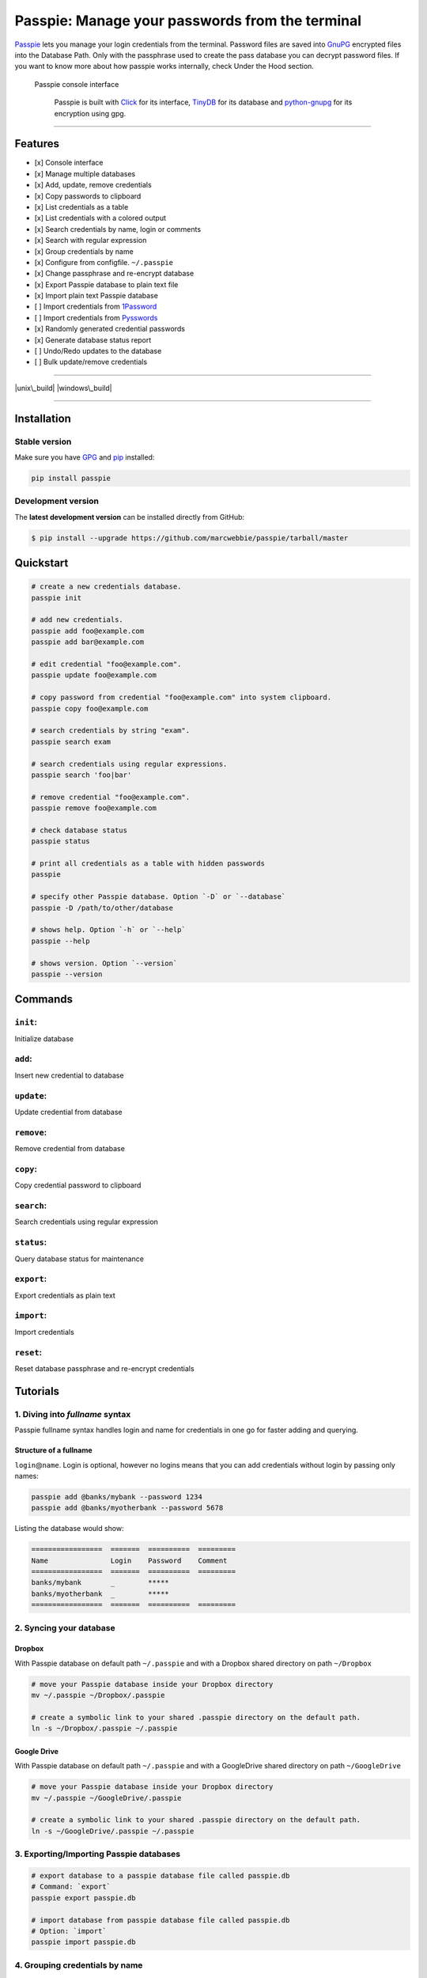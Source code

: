 Passpie: Manage your passwords from the terminal
================================================

`Passpie <https://marcwebbie.github.io/passpie>`__ lets you manage your
login credentials from the terminal. Password files are saved into
`GnuPG <http://en.wikipedia.org/wiki/GNU_Privacy_Guard>`__ encrypted
files into the Database Path. Only with the passphrase used to create
the pass database you can decrypt password files. If you want to know
more about how passpie works internally, check Under the Hood section.

.. figure:: https://github.com/marcwebbie/passpie/raw/master/images/passpie.png
   :alt: Passpie console interface

   Passpie console interface

    Passpie is built with `Click <http://click.pocoo.org>`__ for its
    interface, `TinyDB <https://github.com/msiemens/tinydb>`__ for its
    database and
    `python-gnupg <https://github.com/isislovecruft/python-gnupg>`__ for
    its encryption using gpg.

--------------

Features
--------

-  [x] Console interface
-  [x] Manage multiple databases
-  [x] Add, update, remove credentials
-  [x] Copy passwords to clipboard
-  [x] List credentials as a table
-  [x] List credentials with a colored output
-  [x] Search credentials by name, login or comments
-  [x] Search with regular expression
-  [x] Group credentials by name
-  [x] Configure from configfile. ``~/.passpie``
-  [x] Change passphrase and re-encrypt database
-  [x] Export Passpie database to plain text file
-  [x] Import plain text Passpie database
-  [ ] Import credentials from
   `1Password <https://agilebits.com/onepassword>`__
-  [ ] Import credentials from
   `Pysswords <https://github.com/marcwebbie/pysswords>`__
-  [x] Randomly generated credential passwords
-  [x] Generate database status report
-  [ ] Undo/Redo updates to the database
-  [ ] Bulk update/remove credentials

--------------

|pypi| |unix\_build| |windows\_build| |coverage| |Bitdeli Badge|

--------------

Installation
------------

Stable version
~~~~~~~~~~~~~~

Make sure you have `GPG <https://www.gnupg.org/>`__ and
`pip <http://pip.readthedocs.org/en/latest/installing.html>`__
installed:

.. code:: bash

    pip install passpie

Development version
~~~~~~~~~~~~~~~~~~~

The **latest development version** can be installed directly from
GitHub:

.. code:: bash

    $ pip install --upgrade https://github.com/marcwebbie/passpie/tarball/master

Quickstart
----------

.. code:: bash

    # create a new credentials database.
    passpie init

    # add new credentials.
    passpie add foo@example.com
    passpie add bar@example.com

    # edit credential "foo@example.com".
    passpie update foo@example.com

    # copy password from credential "foo@example.com" into system clipboard.
    passpie copy foo@example.com

    # search credentials by string "exam".
    passpie search exam

    # search credentials using regular expressions.
    passpie search 'foo|bar'

    # remove credential "foo@example.com".
    passpie remove foo@example.com

    # check database status
    passpie status

    # print all credentials as a table with hidden passwords
    passpie

    # specify other Passpie database. Option `-D` or `--database`
    passpie -D /path/to/other/database

    # shows help. Option `-h` or `--help`
    passpie --help

    # shows version. Option `--version`
    passpie --version

Commands
--------

``init``:
~~~~~~~~~

Initialize database

``add``:
~~~~~~~~

Insert new credential to database

``update``:
~~~~~~~~~~~

Update credential from database

``remove``:
~~~~~~~~~~~

Remove credential from database

``copy``:
~~~~~~~~~

Copy credential password to clipboard

``search``:
~~~~~~~~~~~

Search credentials using regular expression

``status``:
~~~~~~~~~~~

Query database status for maintenance

``export``:
~~~~~~~~~~~

Export credentials as plain text

``import``:
~~~~~~~~~~~

Import credentials

``reset``:
~~~~~~~~~~

Reset database passphrase and re-encrypt credentials

Tutorials
---------

1. Diving into *fullname* syntax
~~~~~~~~~~~~~~~~~~~~~~~~~~~~~~~~

Passpie fullname syntax handles login and name for credentials in one go
for faster adding and querying.

Structure of a fullname
^^^^^^^^^^^^^^^^^^^^^^^

``login``\ @\ ``name``. Login is optional, however no logins means that
you can add credentials without login by passing only names:

.. code:: bash

    passpie add @banks/mybank --password 1234
    passpie add @banks/myotherbank --password 5678

Listing the database would show:

.. code:: bash

    =================  =======  ==========  =========
    Name               Login    Password    Comment
    =================  =======  ==========  =========
    banks/mybank       _        *****
    banks/myotherbank  _        *****
    =================  =======  ==========  =========

2. Syncing your database
~~~~~~~~~~~~~~~~~~~~~~~~

Dropbox
^^^^^^^

With Passpie database on default path ``~/.passpie`` and with a Dropbox
shared directory on path ``~/Dropbox``

.. code:: bash

    # move your Passpie database inside your Dropbox directory
    mv ~/.passpie ~/Dropbox/.passpie

    # create a symbolic link to your shared .passpie directory on the default path.
    ln -s ~/Dropbox/.passpie ~/.passpie

Google Drive
^^^^^^^^^^^^

With Passpie database on default path ``~/.passpie`` and with a
GoogleDrive shared directory on path ``~/GoogleDrive``

.. code:: bash

    # move your Passpie database inside your Dropbox directory
    mv ~/.passpie ~/GoogleDrive/.passpie

    # create a symbolic link to your shared .passpie directory on the default path.
    ln -s ~/GoogleDrive/.passpie ~/.passpie

3. Exporting/Importing Passpie databases
~~~~~~~~~~~~~~~~~~~~~~~~~~~~~~~~~~~~~~~~

.. code:: bash

    # export database to a passpie database file called passpie.db
    # Command: `export`
    passpie export passpie.db

    # import database from passpie database file called passpie.db
    # Option: `import`
    passpie import passpie.db

4. Grouping credentials by name
~~~~~~~~~~~~~~~~~~~~~~~~~~~~~~~

Passpie credentials handles multiple logins for each name which groups
credentials by name:

.. code:: bash

    # create john credential
    passpie add jonh@example.com --comment "Jonh main mail"
    #Password: **********

    # create doe credential
    passpie add doe@example.com --comment "No comment"
    #Password: **********

    # listing credentials
    passpie
    ===========  =======  ==========  ===============
    name         login    password    comment
    ===========  =======  ==========  ===============
    example.com  doe      *****       No comment
    example.com  jonh     *****       Jonh main email
    ===========  =======  ==========  ===============

5. Using multiple databases
~~~~~~~~~~~~~~~~~~~~~~~~~~~

Sometimes it is useful to have multiple databases with different
passphrases for higher security. This can be done using ``-D`` Passpie
option.

Creating databases on a given directory (ex: ``~/databases``)
^^^^^^^^^^^^^^^^^^^^^^^^^^^^^^^^^^^^^^^^^^^^^^^^^^^^^^^^^^^^^

.. code:: bash

    # create personal Passpie database
    passpie -D ~/databases/personal_passwords init

    # create work Passpie database
    passpie -D ~/databases/work_passwords init

    # create junk Passpie database
    passpie -D ~/databases/junk_passwords init

Adding passwords to specific database
^^^^^^^^^^^^^^^^^^^^^^^^^^^^^^^^^^^^^

.. code:: bash

    # add password to personal Passpie database
    passpie -D ~/databases/personal_passwords add my@example

    # add password to junk Passpie database
    passpie -D ~/databases/junk_passwords add other@example

Listing passwords from specific database
^^^^^^^^^^^^^^^^^^^^^^^^^^^^^^^^^^^^^^^^

.. code:: bash

    # listing specific databases
    passpie -D ~/databases/junk_passwords

6. Configuring passpie with ``.passpierc``
~~~~~~~~~~~~~~~~~~~~~~~~~~~~~~~~~~~~~~~~~~

You can override default passpie configuration with a ``.passpierc``
file on your home directory. Passpie configuration files must be written
as a valid `yaml <http://yaml.org/>`__ file.

Example ``.passpierc``:
^^^^^^^^^^^^^^^^^^^^^^^

.. code:: yaml

    path: /Users/jon.doe/.passpie
    short_commands: true
    show_password: false
    table_format: fancy_grid
    colors:
      login: green
      name: yellow
      password: cyan
    headers:
      - name
      - login
      - password
      - comment

Options:

-  colors: *[black, red, green, yellow, blue, magenta, cyan, white]*
-  headers: *[fullname, name, login, password, comment]*
-  path: path to database. Default: *~/.passpie*
-  table\_format: *[rst, simple, orgtbl, fancy\_grid]*
-  short\_commands: Use short commands aliases as in ``passpie a`` for
   ``passpie add``
-  true
-  false
-  show\_password:
-  true
-  false

Under The Hood
--------------

Encryption
~~~~~~~~~~

Encryption is done with **GnuGPG** using
`AES256 <http://en.wikipedia.org/wiki/Advanced_Encryption_Standard>`__.
Take a look at
`passpie.crypt <https://github.com/marcwebbie/passpie/blob/master/passpie/crypt.py>`__
module to know more.

Database Path
~~~~~~~~~~~~~

The default database path is at ``~/.passpie``. If you want to change
the database path, add ``--database`` option to passpie. Together with
``init`` you can create arbitrary databases.

.. code:: bash

    passpie --database "/path/to/another/database/" init

Database structure
~~~~~~~~~~~~~~~~~~

Passpie database is structured in a directory hierachy. Every credential
is a ``.pass`` file inside a directory named after a credential group.

An empty database would look like this:

.. code:: bash

    passpie --database /tmp/passpie init

    tree /tmp/passpie -la
    # /tmp/passpie
    # └── .keys

After adding a new credential the database would look like this:

.. code:: bash

    passpie --database /tmp/passpie add octocat@github.com
    # Password: **********

    tree /tmp/passpie -la
    # /tmp/passpie
    # ├── .keys
    # └── github.com
    #     └── octocat.pass

If we add more credentials to group github.com. Directory structure
would be:

.. code:: bash

    passpie --database /tmp/passpie add octocat2@github.com
    # Password: **********

    tree /tmp/passpie -la
    # /tmp/passpie
    # ├── .keys
    # └── github
    #     └── octocat.pass
    #     └── octocat2.pass

Contributing
------------

Feel free to comment, open a bug report or ask for new features on
Passpie `issues <https://github.com/marcwebbie/passpie/issues>`__ page
or over `Twitter <https://twitter.com/marcwebbie>`__.

If you want to contributing with code:

-  Fork the repository https://github.com/marcwebbie/passpie/fork
-  Read the
   `Makefile <https://github.com/marcwebbie/passpie/blob/master/Makefile>`__

Common issues
-------------

Running passpie init raises ``TypeError: init() got an unexpected keyword argument 'binary'``
~~~~~~~~~~~~~~~~~~~~~~~~~~~~~~~~~~~~~~~~~~~~~~~~~~~~~~~~~~~~~~~~~~~~~~~~~~~~~~~~~~~~~~~~~~~~~

You probably have the unexpected ``python-gnupg`` package installed.
Passpie depends on `isislovecruft <https://github.com/isislovecruft>`__
fork of `python-gnupg <https://github.com/isislovecruft/python-gnupg>`__

To fix:

::

    pip uninstall python-gnupg
    pip install -U passpie

License (`MIT License <http://choosealicense.com/licenses/mit/>`__)
-------------------------------------------------------------------

The MIT License (MIT)

Copyright (c) 2014-2015 Marc Webbie, http://github.com/marcwebbie

Permission is hereby granted, free of charge, to any person obtaining a
copy of this software and associated documentation files (the
"Software"), to deal in the Software without restriction, including
without limitation the rights to use, copy, modify, merge, publish,
distribute, sublicense, and/or sell copies of the Software, and to
permit persons to whom the Software is furnished to do so, subject to
the following conditions:

The above copyright notice and this permission notice shall be included
in all copies or substantial portions of the Software.

THE SOFTWARE IS PROVIDED "AS IS", WITHOUT WARRANTY OF ANY KIND, EXPRESS
OR IMPLIED, INCLUDING BUT NOT LIMITED TO THE WARRANTIES OF
MERCHANTABILITY, FITNESS FOR A PARTICULAR PURPOSE AND NONINFRINGEMENT.
IN NO EVENT SHALL THE AUTHORS OR COPYRIGHT HOLDERS BE LIABLE FOR ANY
CLAIM, DAMAGES OR OTHER LIABILITY, WHETHER IN AN ACTION OF CONTRACT,
TORT OR OTHERWISE, ARISING FROM, OUT OF OR IN CONNECTION WITH THE
SOFTWARE OR THE USE OR OTHER DEALINGS IN THE SOFTWARE.

.. |pypi| image:: https://img.shields.io/pypi/v/passpie.svg?style=flat-square&label=latest%20version
   :target: https://pypi.python.org/pypi/passpie
.. |unix\_build| image:: https://img.shields.io/travis/marcwebbie/passpie/master.svg?style=flat-square&label=unix%20build
   :target: https://travis-ci.org/marcwebbie/passpie
.. |windows\_build| image:: https://img.shields.io/appveyor/ci/marcwebbie/marcwebbie.svg?style=flat-square&label=windows%20build
   :target: https://ci.appveyor.com/project/marcwebbie/passpie
.. |coverage| image:: https://img.shields.io/coveralls/marcwebbie/passpie/master.svg?style=flat-square
   :target: https://coveralls.io/r/marcwebbie/passpie
.. |Bitdeli Badge| image:: https://d2weczhvl823v0.cloudfront.net/marcwebbie/passpie/trend.png
   :target: https://bitdeli.com/free



